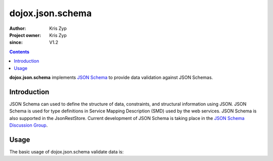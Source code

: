 .. _dojox/json/schema:

=================
dojox.json.schema
=================

:Author: Kris Zyp
:Project owner: Kris Zyp
:since: V1.2

.. contents ::
    :depth: 3

**dojox.json.schema** implements `JSON Schema <http://json-schema.org>`_ to provide data validation against JSON Schemas.


Introduction
============

JSON Schema can used to define the structure of data, constraints, and structural information using JSON. JSON Schema is used for type definitions in Service Mapping Description (SMD) used by the web services. JSON Schema is also supported in the JsonRestStore. Current development of JSON Schema is taking place in the `JSON Schema Discussion Group <http://groups.google.com/group/json-schema?pli=1>`_.


Usage
=====

The basic usage of dojox.json.schema validate data is:

.. js ::

 obj = {foo:"bar"};
 schema = {properties:{foo:{type:"string"}}};
 results = dojox.json.schema.validate(obj, schema);
 if(results.valid){
   // indicates that the instance is valid by the schema
 }
